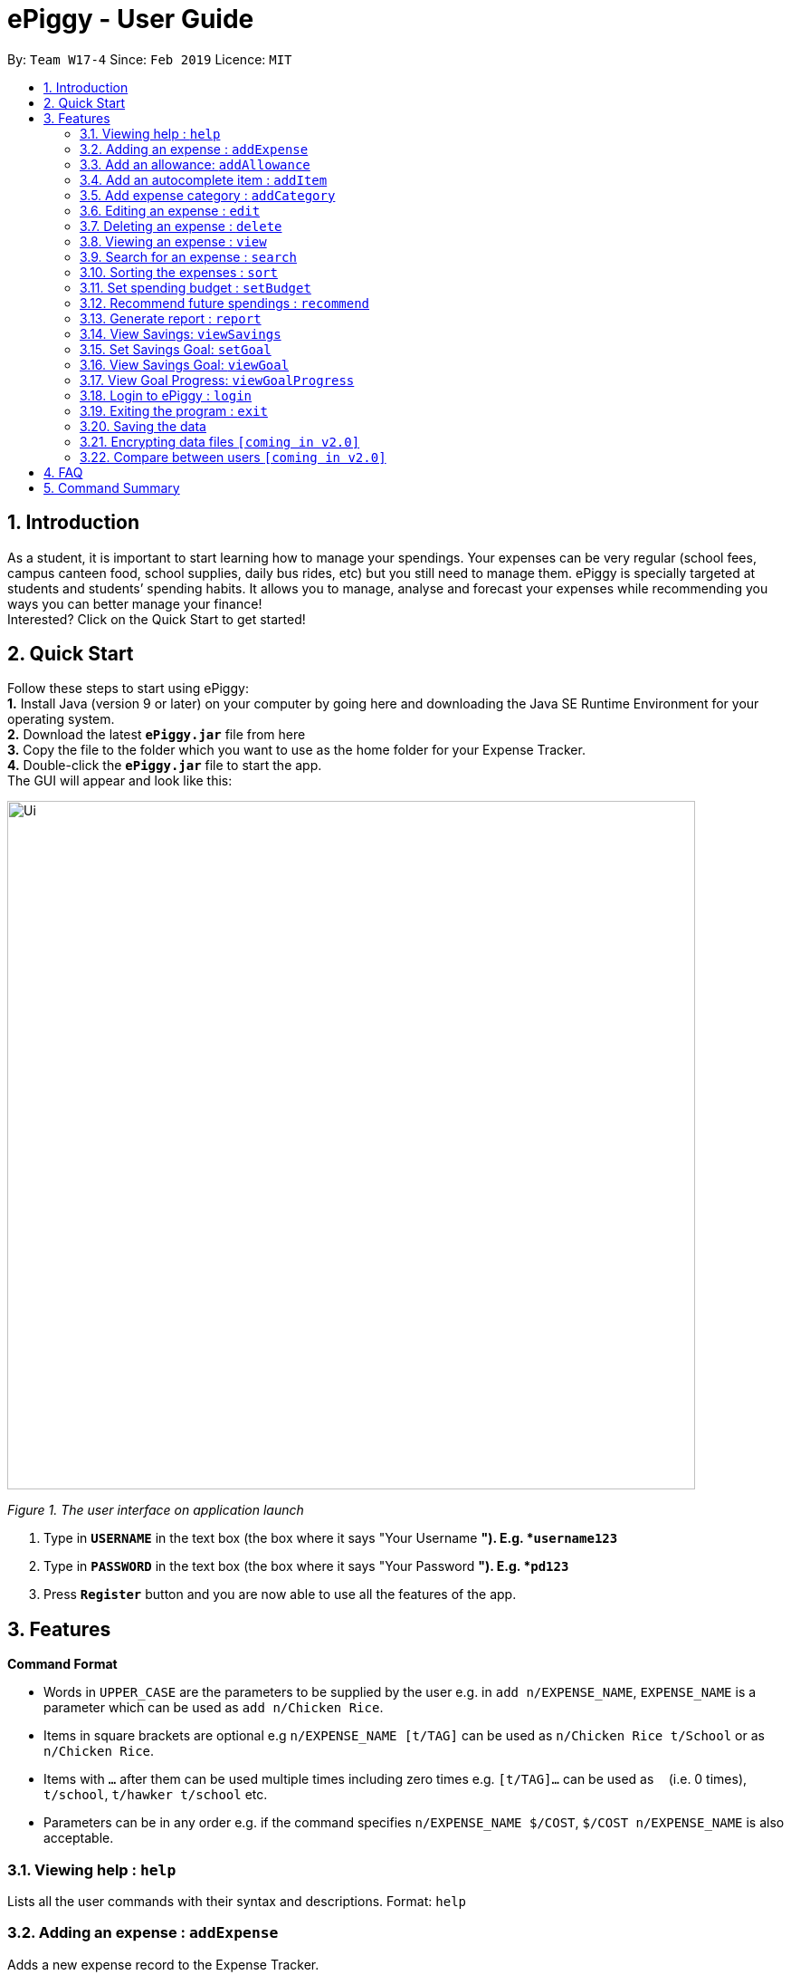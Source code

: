 = ePiggy - User Guide
:site-section: UserGuide
:toc:
:toc-title:
:toc-placement: preamble
:sectnums:
:imagesDir: images
:stylesDir: stylesheets
:xrefstyle: full
:experimental:
ifdef::env-github[]
:tip-caption: :bulb:
:note-caption: :information_source:
endif::[]
:repoURL: https://github.com/se-edu/addressbook-level4

By: `Team W17-4`      Since: `Feb 2019`      Licence: `MIT`

== Introduction

As a student, it is important to start learning how to manage your spendings. Your expenses can be very regular (school fees,
campus canteen food, school supplies, daily bus rides, etc) but you still need to manage them. ePiggy is specially targeted at students and students’ spending habits. It allows you to manage, analyse and forecast your
expenses while recommending you ways you can better manage your finance! +
Interested? Click on the Quick Start to get started!

== Quick Start
Follow these steps to start using ePiggy: +
*1.* Install Java (version 9 or later) on your computer by going here and downloading the Java SE Runtime Environment for your operating system. +
*2.* Download the latest *`ePiggy.jar`* file from here +
*3.* Copy the file to the folder which you want to use as the home folder for your Expense Tracker. +
*4.*  Double-click the *`ePiggy.jar`* file to start the app. +
The GUI will appear and look like this:

image::Ui.png[width="760"]
_Figure 1. The user interface on application launch_

.  Type in *`USERNAME`* in the text box (the box where it says "Your Username *"). E.g. *`username123`*
.  Type in *`PASSWORD`* in the text box (the box where it says "Your Password *"). E.g. *`pd123`*
.  Press *`Register`* button and you are now able to use all the features of the app.

[[Features]]
== Features

====
*Command Format*

* Words in `UPPER_CASE` are the parameters to be supplied by the user e.g. in `add n/EXPENSE_NAME`, `EXPENSE_NAME` is a parameter which can be used as `add n/Chicken Rice`.
* Items in square brackets are optional e.g `n/EXPENSE_NAME [t/TAG]` can be used as `n/Chicken Rice t/School` or as `n/Chicken Rice`.
* Items with `…`​ after them can be used multiple times including zero times e.g. `[t/TAG]...` can be used as `{nbsp}` (i.e. 0 times), `t/school`, `t/hawker t/school` etc.
* Parameters can be in any order e.g. if the command specifies `n/EXPENSE_NAME $/COST`, `$/COST n/EXPENSE_NAME` is also acceptable.
====

=== Viewing help : `help`
Lists all the user commands with their syntax and descriptions.
Format: `help`

=== Adding an expense : `addExpense`

Adds a new expense record to the Expense Tracker. +
Format: `addExpense n/EXPENSE_NAME $/COST t/CATEGORY [d/DATE] [a/NAME_OF_THE_SHOP] [t/TAG]…`

Example:

* `addExpense n/Chicken rice set $/5 t/Food d/HAINAN KITCHEN d/2019-02-21` +
Adds an expense with its name as "Chicken rice set", cost as "5.00", category as "Food", date as "2019-02-21", name of the shop as "HAINAN KITCHEN".

* `add n/Chicken rice set $/5 c/Food` +
Adds an expense with its name as "Chicken rice set", cost as "5.00", category as "Food" and date as current date by default.

=== Add an allowance: `addAllowance`

Adds a new allowance record to the Expense Tracker. +
Format: `addAllowance $/AMOUNT`

Example:

* `addAllowance $/10` +
Adds an allowance entry of $10 to the expense tracker.

=== Add an autocomplete item : `addItem`

Adds an autocomplete item with fixed cost, category, and tags, for future reference. +
Autocomplete items will appear when adding a new expense: a list of items will popup after typing *`add n/`* +
Format: `addItem n/EXPENSE_NAME $/COST c/CATEGORY [t/TAG]`

Examples:

* `addItem n/Chicken-rice $/5 c/Food` +
Adds an autocomplete item called `Chicken Rice`, that is $5 with the `Food` tag

=== Add expense category : `addCategory`

Adds an expense category. +
Format: `addCategory c/CATEGORY`

Examples:

* `addCategory c/Food` +
Creates a new category called `Food`
=== Listing all expenses : `list`

Lists the expense records from newest to oldest. +
Format: `list`

=== Editing an expense : `edit`

Edits an existing expense of a specific user at a specific `*INDEX`* . +
The *`INDEX`* refers to the number in the displayed Expenses List which is next to the name of the expense. Existing values of
the expense will be changed according to the value of the parameters.
Edits an existing person in the address book. +
Format: `edit INDEX [n/EXPENSE_NAME] [$/COST] [c/CATEGORY] [d/DATE] [t/TAG]…`

Examples:

* `edit 1 n/pen $1 c/supplies` +
Edits the name, cost and category of the 1st expense in the Expense List to ‘pen’, ‘$1’ and ‘supplies’ respectively.
* `edit 2 c/food` +
Edits the category of the 2nd expense in the Expense List to ‘food’.

=== Deleting an expense : `delete`

Deletes the expense at the specified INDEX. The INDEX refers to the number in the displayed Expenses List which is next to
the name of the expense. +
Format: `delete INDEX`

Examples:

* `delete 1` +
Deletes the first expense in the Expense List from Expense Tracker.

=== Viewing an expense : `view`

View the details of the selected *`INDEX`*. +
Format: `view INDEX`

Examples:

* `view 3` +
View will display more information on item 3 , (eg. tags, entry description, etc.)

=== Search for an expense : `search`

The user can search for any entry(expense) in the list, by specifying either it’s name, category, date added (or range of dates),
or amount range. +
Format: `search -[n/t/d/$] [NAME/CATEGORY/DATE RANGE/AMOUNT RANGE]`

Examples:

* `search -n MCDONALDS` +
Displays all entries with the name “MCDONALDS”.
* `search -c FOOD` +
Displays all entries with the category specified (in this case, it’s food).
* `search -d 02/01/2019:05/12/2020` +
Displays all entries listed in the range 2nd Jan 2019 to 5th Dec 2020.
* `search -$ 250 500` +
Displays all entries listed with the price range of $250 to $500.

****
*Additional Information:* +
Searches and displays the entry(expense) along with its information, according to the user-specified command. +
If entry is not found, it displays appropriate error message.
****

=== Sorting the expenses : `sort`

The user can sort the entries (expenses) in the list, by name, date added, or amount in ascending or descending order. +
Format: `sort -[n/d/$] -[A/D]`

Examples:

* `sort -n` +
Sorts all entries by name (in ascending order).
* `sort -d -A` +
Sorts all entries by date in ascending order.
* `sort -$ -D` +
Sorts all entries by amount in descending order.

****
*Additional Information:* +
Sorts the entries, according to the user-specified command. +
A and D are optional arguments which determine whether user wants the expenses sorted in ascending or
descending, respectively. Unless otherwise explicitly mentioned, then it will be assumed to be ascending order.
****

=== Set spending budget : `setBudget`

Sets a total spending budget for a certain time period. The time period will be in terms of days, and 1 day is the minimum
a person can set a budget for. +
The setBudget command is case sensitive. +
Format: `setBudget [$/MONEY_WITH_TWO_DECIMAL_PLACES] [t/TIME_PERIOD_IN_DAYS]`

Examples:

* `setBudget $500.00 t/7` +
Sets a total budget of $500.00 for each week.

* `setBudget $10000.00 t/15` +
Sets a total budget of $10000.00 every 15 days.

****
*Additional Information:* +
*`MONEY_WITH_TWO_DECIMAL_PLACES`* must be a positive number with two decimal places. +
*`TIME_PERIOD_IN_DAYS`* must be a positive whole number.
****

*Display status of budget.* +
The Expense Tracker will show the status of the budget whenever a new expense is added.

image::BudgetUi.png[width="760"]
_Figure 3: Shows budget status_


=== Recommend future spendings : `recommend`

Users are required to set a budget before being able to use this command. Recommends the user a daily limit he needs to
have in order to satisfy the budget and the income the user needs to have if the user intends to maintain current spending
habits. +
Format: `recommend`

Example:

* `recommend` +
Recommends the user a daily limit and the income the user needs to achieve to maintain current spending habits
while staying below budget.

****
*Additional Information:* +
The expenses list should have at least one day’s worth of expenses.
****

=== Generate report : `report`

Generates a report of the given date, month, or year. The report consists of total inflow, total outflow, and proportion of income
spent on different categories. +
Format: `report`

Examples:

* `report` +
View the spending records for current year.

****
*Additional Information:* +
Follows options will be implemented at the next version: +
MM and DD will be optional arguments. +
If only YYYY is included, a yearly report will be generated. +
If YYYY and MM are provided, then a monthly report will be generated. +
If YYYY, MM and DD are provided, then the daily report will be generated.
****

=== View Savings: `viewSavings`

Show details of the net amount of money recorded in ePiggy. +
Format: `viewSavings`

Example:

* `viewSavings` +
View the net amount of money recorded in ePiggy.

=== Set Savings Goal: `setGoal`

Sets the item and the amount that the user wishes to save up for. +
Format: `setGoal n/ITEM_NAME $/AMOUNT`

Example:

* `setGoal n/nike shoes $/80` +
Sets the goal to an $80 Nike shoe.

=== View Savings Goal: `viewGoal`

Show details about the current goal set by the user. +
Format: `viewGoal`

Example:

* `viewGoal` +
Views the current goal set by the user.

=== View Goal Progress: `viewGoalProgress`

Show details about the goal and the progress of the user with regards to hitting that goal. +
Format: `viewGoalProgress`

* `viewGoalProgress` +
Views the progress of the user with regards to hitting that goal.

=== Login to ePiggy : `login`

Logs in to Expense Tracker as an existing user. +
Format: `login u/USERNAME p/PASSWORD`

Examples:

* `login u/johndoe1990 p/password123` +
Logs into the johndoe1990 user account.

=== Exiting the program : `exit`

Exits the program. +
Format: `exit`

=== Saving the data

ePiggy data are saved in the hard disk automatically after any command that changes the data. +
There is no need to save manually.

// tag::dataencryption[]
=== Encrypting data files `[coming in v2.0]`

User can enable/disable data encryption to secure their files.
// end::dataencryption[]

=== Compare between users `[coming in v2.0]`

Compares between different users.
Requires multiple accounts in the same network.

== FAQ

*Q*: How do I transfer my data to another Computer? +
*A*: Install the app in the other computer and overwrite the empty data file it creates with the file that contains the data of your previous ePiggy folder.

== Command Summary

* *Help* : `help`

* *Add* `addExpense n/EXPENSE_NAME $/COST t/CATEGORY [d/DATE] [a/NAME_OF_THE_SHOP] [t/TAG]…` +
e.g. `addExpense n/Chicken rice set $/5 t/Food d/HAINAN KITCHEN d/2019-02-21`

* *Add Item* `addItem n/EXPENSE_NAME $/COST c/CATEGORY [t/TAG]` +
e.g. `addItem n/Chicken-rice $/5 c/Food`

* *Add Category* `addCategory c/CATEGORY` +
e.g. `addCategory c/Food`

* *List* : `list`

* *Edit* : `edit INDEX [n/EXPENSE_NAME] [$/COST] [c/CATEGORY] [d/DATE] [t/TAG]…` +
e.g. `edit 1 n/pen $1 c/supplies`

* *Delete* : `delete INDEX` +
e.g. `delete 3`

* *Search* : `search -[n/t/d/$] [NAME/CATEGORY/DATE RANGE/AMOUNT RANGE]` +
e.g.`search -n MCDONALDS`

* *Sort* : `sort -[n/d/$] -[A/D]` +
e.g.`sort -n`

* *Set Budget* : `setBudget [$/MONEY_WITH_TWO_DECIMAL_PLACES] [t/TIME_PERIOD_IN_DAYS]` +
e.g.`setBudget $500.00 t/7`

* *Forecast* : `forecast [t/TIME_PERIOD_IN_WEEKS]` +
e.g. `forecast t/2`

* *Recommend* : `recommend`

* *Report* : `report`

* *Set Savings Goal* : `setGoal n/ITEM_NAME $/AMOUNT` +
e.g. `setGoal n/nike shoes $/80`

* *View Goal Progress* : `viewGoalProgress`

* *Login* `login u/USERNAME p/PASSWORD` +
e.g. `login u/johndoe1990 p/password123`

* *Exit* : `exit`

